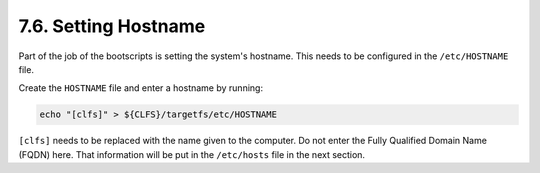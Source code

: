 7.6. Setting Hostname
=====================

Part of the job of the bootscripts is setting the system's hostname. 
This needs to be configured in the ``/etc/HOSTNAME`` file.

Create the ``HOSTNAME`` file and enter a hostname by running:

.. code-block:: shell

    echo "[clfs]" > ${CLFS}/targetfs/etc/HOSTNAME

``[clfs]`` needs to be replaced with the name given to the computer. Do not enter the Fully Qualified Domain Name (FQDN) here. 
That information will be put in the ``/etc/hosts`` file in the next section. 